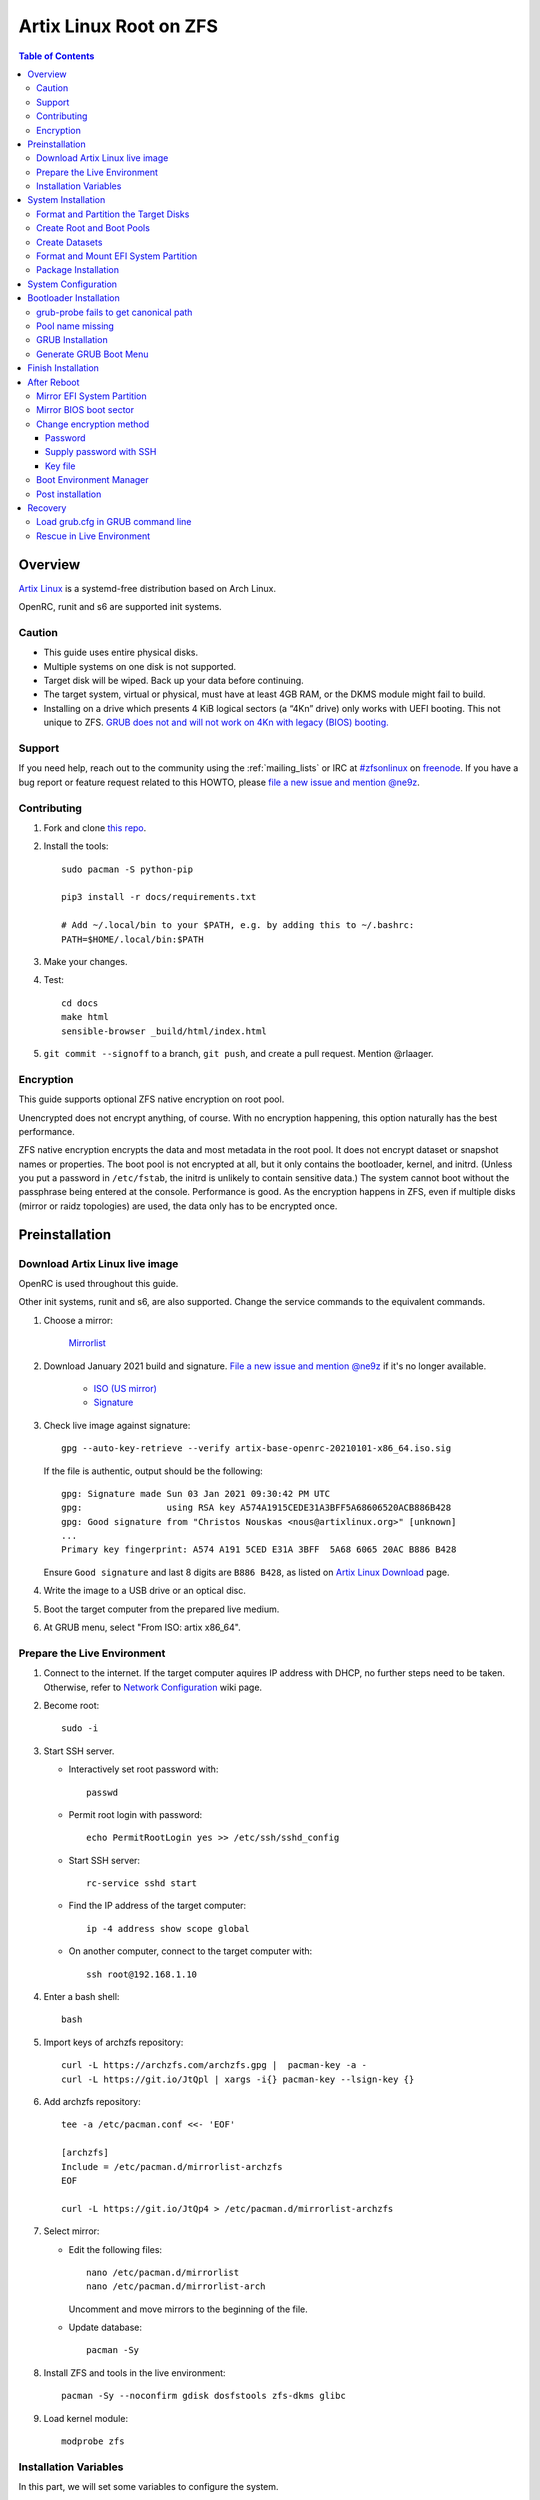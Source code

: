 .. highlight:: sh

Artix Linux Root on ZFS
=======================

.. contents:: Table of Contents
   :local:

Overview
--------

`Artix Linux <https://artixlinux.org/>`__ is a systemd-free distribution based on Arch Linux.

OpenRC, runit and s6 are supported init systems.

Caution
~~~~~~~

- This guide uses entire physical disks.
- Multiple systems on one disk is not supported.
- Target disk will be wiped. Back up your data before continuing.
- The target system, virtual or physical, must have at least 4GB RAM,
  or the DKMS module might fail to build.
- Installing on a drive which presents 4 KiB logical sectors (a “4Kn” drive)
  only works with UEFI booting. This not unique to ZFS. `GRUB does not and
  will not work on 4Kn with legacy (BIOS) booting.
  <http://savannah.gnu.org/bugs/?46700>`__

Support
~~~~~~~

If you need help, reach out to the community using the :ref:`mailing_lists` or IRC at
`#zfsonlinux <irc://irc.freenode.net/#zfsonlinux>`__ on `freenode
<https://freenode.net/>`__. If you have a bug report or feature request
related to this HOWTO, please `file a new issue and mention @ne9z
<https://github.com/openzfs/openzfs-docs/issues/new?body=@ne9z,%20I%20have%20the%20following%20issue%20with%20the%20Artix%20Linux%20Root%20on%20ZFS%20HOWTO:>`__.

Contributing
~~~~~~~~~~~~

#. Fork and clone `this repo <https://github.com/openzfs/openzfs-docs>`__.

#. Install the tools::

    sudo pacman -S python-pip

    pip3 install -r docs/requirements.txt

    # Add ~/.local/bin to your $PATH, e.g. by adding this to ~/.bashrc:
    PATH=$HOME/.local/bin:$PATH

#. Make your changes.

#. Test::

    cd docs
    make html
    sensible-browser _build/html/index.html

#. ``git commit --signoff`` to a branch, ``git push``, and create a pull
   request. Mention @rlaager.

Encryption
~~~~~~~~~~

This guide supports optional ZFS native encryption on root pool.

Unencrypted does not encrypt anything, of course. With no encryption
happening, this option naturally has the best performance.

ZFS native encryption encrypts the data and most metadata in the root
pool. It does not encrypt dataset or snapshot names or properties. The
boot pool is not encrypted at all, but it only contains the bootloader,
kernel, and initrd. (Unless you put a password in ``/etc/fstab``, the
initrd is unlikely to contain sensitive data.) The system cannot boot
without the passphrase being entered at the console. Performance is
good. As the encryption happens in ZFS, even if multiple disks (mirror
or raidz topologies) are used, the data only has to be encrypted once.

Preinstallation
----------------
Download Artix Linux live image
~~~~~~~~~~~~~~~~~~~~~~~~~~~~~~~
OpenRC is used throughout this guide.

Other init systems, runit and s6, are also supported.
Change the service commands to the equivalent commands.

#. Choose a mirror:

    `Mirrorlist <https://artixlinux.org/download.php>`__

#. Download January 2021 build and signature. `File a new issue and mention @ne9z
   <https://github.com/openzfs/openzfs-docs/issues/new?body=@ne9z,%20Update%20Live%20Image%20Artix%20Linux%20Root%20on
   %20ZFS%20HOWTO:>`__ if it's
   no longer available.

    - `ISO (US mirror) <https://iso.artixlinux.org/iso/artix-base-openrc-20210101-x86_64.iso>`__
    - `Signature <https://iso.artixlinux.org/iso/artix-base-openrc-20210101-x86_64.iso.sig>`__

#. Check live image against signature::

    gpg --auto-key-retrieve --verify artix-base-openrc-20210101-x86_64.iso.sig

   If the file is authentic, output should be the following::

    gpg: Signature made Sun 03 Jan 2021 09:30:42 PM UTC
    gpg:                using RSA key A574A1915CEDE31A3BFF5A68606520ACB886B428
    gpg: Good signature from "Christos Nouskas <nous@artixlinux.org>" [unknown]
    ...
    Primary key fingerprint: A574 A191 5CED E31A 3BFF  5A68 6065 20AC B886 B428

   Ensure ``Good signature`` and last 8 digits are ``B886 B428``,
   as listed on `Artix Linux Download <https://artixlinux.org/download.php>`__ page.

#. Write the image to a USB drive or an optical disc.

#. Boot the target computer from the prepared live medium.

#. At GRUB menu, select "From ISO: artix x86_64".

Prepare the Live Environment
~~~~~~~~~~~~~~~~~~~~~~~~~~~~

#. Connect to the internet.
   If the target computer aquires IP address with DHCP,
   no further steps need to be taken.
   Otherwise, refer to
   `Network Configuration <https://wiki.archlinux.org/index.php/Network_configuration>`__
   wiki page.

#. Become root::

    sudo -i

#. Start SSH server.

   - Interactively set root password with::

      passwd

   - Permit root login with password::

      echo PermitRootLogin yes >> /etc/ssh/sshd_config

   - Start SSH server::

      rc-service sshd start

   - Find the IP address of the target computer::

      ip -4 address show scope global

   - On another computer, connect to the target computer with::

      ssh root@192.168.1.10

#. Enter a bash shell::

    bash

#. Import keys of archzfs repository::

    curl -L https://archzfs.com/archzfs.gpg |  pacman-key -a -
    curl -L https://git.io/JtQpl | xargs -i{} pacman-key --lsign-key {}

#. Add archzfs repository::

    tee -a /etc/pacman.conf <<- 'EOF'

    [archzfs]
    Include = /etc/pacman.d/mirrorlist-archzfs
    EOF
    
    curl -L https://git.io/JtQp4 > /etc/pacman.d/mirrorlist-archzfs

#. Select mirror:

   - Edit the following files::

       nano /etc/pacman.d/mirrorlist
       nano /etc/pacman.d/mirrorlist-arch

     Uncomment and move mirrors to
     the beginning of the file.

   - Update database::

       pacman -Sy

#. Install ZFS and tools in the live environment::

     pacman -Sy --noconfirm gdisk dosfstools zfs-dkms glibc

#. Load kernel module::

    modprobe zfs

Installation Variables
~~~~~~~~~~~~~~~~~~~~~~~~~~~

In this part, we will set some variables to configure the system.

#. Timezone

   List the available timezones with::

    ls /usr/share/zoneinfo/

   Store the target timezone in a variable::

    INST_TZ=/usr/share/zoneinfo/Asia/Irkutsk

#. Host name

   Store the host name in a variable::

    INST_HOST='localhost'

#. Kernel variant

   Store the kernel variant in a variable.
   Available variants in official repo are:

   - linux
   - linux-lts
   - linux-zen

   ::

    INST_LINVAR='linux'

#. Target disk

   List the available disks with::

     ls -d /dev/disk/by-id/* | grep -v part

   If the disk is connected with VirtIO, use ``/dev/vd*``.
   And replace ``${DISK}-part`` in this guide with ``${DISK}``

   Store the target disk in a variable::

     DISK=/dev/disk/by-id/nvme-foo_NVMe_bar_512GB

   For multi-disk setups, repeat the formatting and
   partitioning commands for other disks.

#. Create a mountpoint with::

    INST_MNT=$(mktemp -d)

#. To avoid name conflict when importing pools on another computer,
   Give them a unique suffix::

    INST_UUID=$(dd if=/dev/urandom of=/dev/stdout bs=1 count=100 2>/dev/null |tr -dc 'a-z0-9' | cut -c-6)

System Installation
-------------------

Format and Partition the Target Disks
~~~~~~~~~~~~~~~~~~~~~~~~~~~~~~~~~~~~~

#. Clear the partition table::

    sgdisk --zap-all $DISK

#. Create EFI system partition (for use now or in the future)::

    sgdisk -n1:1M:+1G -t1:EF00 $DISK

#. Create BIOS boot partition::

    sgdisk -a1 -n5:24K:+1000K -t5:EF02 $DISK

#. Create boot pool partition::

    sgdisk -n2:0:+4G -t2:BE00 $DISK

#. Create root pool partition:

   - If you don't need a separate swap partition::

       sgdisk -n3:0:0 -t3:BF00 $DISK

   - If a separate swap partition is needed::

       sgdisk -n3:0:-8G -t3:BF00 $DISK
       sgdisk -n4:0:0   -t4:8308 $DISK

    Adjust the swap partition size to your needs.

#. Repeat the above steps for other target disks, if any.

Create Root and Boot Pools
~~~~~~~~~~~~~~~~~~~~~~~~~~

#. For multi-disk setup

   If you want to create a multi-disk pool, replace ``${DISK}-partX``
   with the topology and the disk path.

   For example, change::

    zpool create \
      ... \
      ${DISK}-part2

   to::

    zpool create \
      ... \
      mirror \
      /dev/disk/by-id/ata-disk1-part2 \
      /dev/disk/by-id/ata-disk2-part2

   if needed, replace ``mirror`` with ``raidz1``, ``raidz2`` or ``raidz3``.

#. Create boot pool::

    zpool create \
        -o ashift=12 \
        -d -o feature@async_destroy=enabled \
        -o feature@bookmarks=enabled \
        -o feature@embedded_data=enabled \
        -o feature@empty_bpobj=enabled \
        -o feature@enabled_txg=enabled \
        -o feature@extensible_dataset=enabled \
        -o feature@filesystem_limits=enabled \
        -o feature@hole_birth=enabled \
        -o feature@large_blocks=enabled \
        -o feature@lz4_compress=enabled \
        -o feature@spacemap_histogram=enabled \
        -O acltype=posixacl \
        -O canmount=off \
        -O compression=lz4 \
        -O devices=off \
        -O normalization=formD \
        -O relatime=on \
        -O xattr=sa \
        -O mountpoint=/boot \
        -R $INST_MNT \
        bpool_$INST_UUID \
        ${DISK}-part2

   You should not need to customize any of the options for the boot pool.

   GRUB does not support all of the zpool features. See ``spa_feature_names``
   in `grub-core/fs/zfs/zfs.c
   <http://git.savannah.gnu.org/cgit/grub.git/tree/grub-core/fs/zfs/zfs.c#n276>`__.
   This step creates a separate boot pool for ``/boot`` with the features
   limited to only those that GRUB supports, allowing the root pool to use
   any/all features. Note that GRUB opens the pool read-only, so all
   read-only compatible features are “supported” by GRUB.

   **Feature Notes:**

   - The ``allocation_classes`` feature should be safe to use. However, unless
     one is using it (i.e. a ``special`` vdev), there is no point to enabling
     it. It is extremely unlikely that someone would use this feature for a
     boot pool. If one cares about speeding up the boot pool, it would make
     more sense to put the whole pool on the faster disk rather than using it
     as a ``special`` vdev.
   - The ``project_quota`` feature has been tested and is safe to use. This
     feature is extremely unlikely to matter for the boot pool.
   - The ``resilver_defer`` should be safe but the boot pool is small enough
     that it is unlikely to be necessary.
   - The ``spacemap_v2`` feature has been tested and is safe to use. The boot
     pool is small, so this does not matter in practice.
   - As a read-only compatible feature, the ``userobj_accounting`` feature
     should be compatible in theory, but in practice, GRUB can fail with an
     “invalid dnode type” error. This feature does not matter for ``/boot``
     anyway.

#. Create root pool:

   - Unencrypted::

       zpool create \
        -o ashift=12 \
        -O acltype=posixacl \
        -O canmount=off \
        -O compression=zstd \
        -O dnodesize=auto \
        -O normalization=formD \
        -O relatime=on \
        -O xattr=sa \
        -O mountpoint=/ \
        -R $INST_MNT \
        rpool_$INST_UUID \
        ${DISK}-part3

   - Encrypted::

       zpool create \
        -o ashift=12 \
        -O acltype=posixacl \
        -O canmount=off \
        -O compression=zstd \
        -O dnodesize=auto \
        -O normalization=formD \
        -O relatime=on \
        -O xattr=sa \
        -O mountpoint=/ \
        -R $INST_MNT \
        -O encryption=on \
        -O keylocation=prompt \
        -O keyformat=passphrase \
        rpool_$INST_UUID \
        ${DISK}-part3

   **Notes:**

   - The use of ``ashift=12`` is recommended here because many drives
     today have 4 KiB (or larger) physical sectors, even though they
     present 512 B logical sectors. Also, a future replacement drive may
     have 4 KiB physical sectors (in which case ``ashift=12`` is desirable)
     or 4 KiB logical sectors (in which case ``ashift=12`` is required).
   - Setting ``-O acltype=posixacl`` enables POSIX ACLs globally. If you
     do not want this, remove that option, but later add
     ``-o acltype=posixacl`` (note: lowercase “o”) to the ``zfs create``
     for ``/var/log``, as `journald requires ACLs
     <https://askubuntu.com/questions/970886/journalctl-says-failed-to-search-journal-acl-operation-not-supported>`__
   - Setting ``normalization=formD`` eliminates some corner cases relating
     to UTF-8 filename normalization. It also implies ``utf8only=on``,
     which means that only UTF-8 filenames are allowed. If you care to
     support non-UTF-8 filenames, do not use this option. For a discussion
     of why requiring UTF-8 filenames may be a bad idea, see `The problems
     with enforced UTF-8 only filenames
     <http://utcc.utoronto.ca/~cks/space/blog/linux/ForcedUTF8Filenames>`__.
   - ``recordsize`` is unset (leaving it at the default of 128 KiB). If you
     want to tune it (e.g. ``-o recordsize=1M``), see `these
     <https://jrs-s.net/2019/04/03/on-zfs-recordsize/>`__ `various
     <http://blog.programster.org/zfs-record-size>`__ `blog
     <https://utcc.utoronto.ca/~cks/space/blog/solaris/ZFSFileRecordsizeGrowth>`__
     `posts
     <https://utcc.utoronto.ca/~cks/space/blog/solaris/ZFSRecordsizeAndCompression>`__.
   - Setting ``relatime=on`` is a middle ground between classic POSIX
     ``atime`` behavior (with its significant performance impact) and
     ``atime=off`` (which provides the best performance by completely
     disabling atime updates). Since Linux 2.6.30, ``relatime`` has been
     the default for other filesystems. See `RedHat’s documentation
     <https://access.redhat.com/documentation/en-us/red_hat_enterprise_linux/6/html/power_management_guide/relatime>`__
     for further information.
   - Setting ``xattr=sa`` `vastly improves the performance of extended
     attributes
     <https://github.com/zfsonlinux/zfs/commit/82a37189aac955c81a59a5ecc3400475adb56355>`__.
     Inside ZFS, extended attributes are used to implement POSIX ACLs.
     Extended attributes can also be used by user-space applications.
     `They are used by some desktop GUI applications.
     <https://en.wikipedia.org/wiki/Extended_file_attributes#Linux>`__
     `They can be used by Samba to store Windows ACLs and DOS attributes;
     they are required for a Samba Active Directory domain controller.
     <https://wiki.samba.org/index.php/Setting_up_a_Share_Using_Windows_ACLs>`__
     Note that ``xattr=sa`` is `Linux-specific
     <https://openzfs.org/wiki/Platform_code_differences>`__. If you move your
     ``xattr=sa`` pool to another OpenZFS implementation besides ZFS-on-Linux,
     extended attributes will not be readable (though your data will be). If
     portability of extended attributes is important to you, omit the
     ``-O xattr=sa`` above. Even if you do not want ``xattr=sa`` for the whole
     pool, it is probably fine to use it for ``/var/log``.
   - Make sure to include the ``-part3`` portion of the drive path. If you
     forget that, you are specifying the whole disk, which ZFS will then
     re-partition, and you will lose the bootloader partition(s).
   - ZFS native encryption `now
     <https://github.com/openzfs/zfs/commit/31b160f0a6c673c8f926233af2ed6d5354808393>`__
     defaults to ``aes-256-gcm``.
   - Your passphrase will likely be the weakest link. Choose wisely. See
     `section 5 of the cryptsetup FAQ
     <https://gitlab.com/cryptsetup/cryptsetup/wikis/FrequentlyAskedQuestions#5-security-aspects>`__
     for guidance.

Create Datasets
~~~~~~~~~~~~~~~~~~~~~~

#. Create container datasets::

    zfs create -o canmount=off -o mountpoint=none bpool_$INST_UUID/BOOT
    zfs create -o canmount=off -o mountpoint=none rpool_$INST_UUID/ROOT
    zfs create -o canmount=off -o mountpoint=none rpool_$INST_UUID/DATA

#. Create root and boot filesystem datasets::

     zfs create -o mountpoint=legacy -o canmount=noauto bpool_$INST_UUID/BOOT/default
     zfs create -o mountpoint=/      -o canmount=noauto rpool_$INST_UUID/ROOT/default

#. Mount root and boot filesystem datasets::

    zfs mount rpool_$INST_UUID/ROOT/default
    mkdir $INST_MNT/boot
    mount -t zfs bpool_$INST_UUID/BOOT/default $INST_MNT/boot

#. Create datasets to separate user data from root filesystem::

    zfs create -o mountpoint=/ -o canmount=off rpool_$INST_UUID/DATA/default

    for i in {usr,var,var/lib};
    do
        zfs create -o canmount=off rpool_$INST_UUID/DATA/default/$i
    done

    for i in {home,root,srv,usr/local,var/log,var/spool,var/tmp};
    do
        zfs create -o canmount=on rpool_$INST_UUID/DATA/default/$i
    done

    chmod 750 $INST_MNT/root
    chmod 1777 $INST_MNT/var/tmp

#. Optional user data datasets:

   If this system will have games installed::

     zfs create -o canmount=on rpool_$INST_UUID/DATA/default/var/games

   If you use /var/www on this system::

     zfs create -o canmount=on rpool_$INST_UUID/DATA/default/var/www

   If this system will use GNOME::

     zfs create -o canmount=on rpool_$INST_UUID/DATA/default/var/lib/AccountsService

   If this system will use Docker (which manages its own datasets &
   snapshots)::

     zfs create -o canmount=on rpool_$INST_UUID/DATA/default/var/lib/docker

   If this system will use NFS (locking)::

     zfs create -o canmount=on rpool_$INST_UUID/DATA/default/var/lib/nfs

   If this system will use Linux Containers::

     zfs create -o canmount=on rpool_$INST_UUID/DATA/default/var/lib/lxc

   If this system will use libvirt::

     zfs create -o canmount=on rpool_$INST_UUID/DATA/default/var/lib/libvirt

Format and Mount EFI System Partition
~~~~~~~~~~~~~~~~~~~~~~~~~~~~~~~~~~~~~

::

 mkfs.vfat -n EFI ${DISK}-part1
 mkdir $INST_MNT/boot/efi
 mount -t vfat ${DISK}-part1 $INST_MNT/boot/efi

If you are using a multi-disk setup, this step will only install
bootloader to the first disk. Other disks will be handled later.


Package Installation
~~~~~~~~~~~~~~~~~~~~

#. Install base packages::

     basestrap $INST_MNT base vi mandoc grub connman connman-openrc openrc elogind-openrc

#. Install kernel headers and zfs-dkms package:

   Check kernel version::

     INST_LINVER=$(pacman -Syi ${INST_LINVAR} | grep Version | awk '{ print $3 }')

   Check zfs-dkms package version::

    DKMS_VER=$(pacman -Si zfs-dkms \
    | grep 'Version' \
    | awk '{ print $3 }' \
    | sed 's|-.*||')

   Visit OpenZFS release page::

    curl -L https://github.com/openzfs/zfs/raw/zfs-${DKMS_VER}/META \
    | grep Linux
    # Linux-Maximum: 5.10
    # Linux-Minimum: 3.10
    # compare with the output of the following command
    echo ${INST_LINVER%%-*}
    # 5.10.17 # supported

   If the kernel is supported:

   - Install zfs-dkms::

       basestrap $INST_MNT zfs-dkms ${INST_LINVAR} ${INST_LINVAR}-headers

   If the kernel is not yet supported, install an older kernel:

   - Check build date::

      DKMS_DATE=$(pacman -Syi zfs-dkms \
      | grep 'Build Date' \
      | sed 's/.*: //' \
      | LC_ALL=C xargs -i{} date -d {} -u +%Y/%m/%d)

   - Check kernel version::

      INST_LINVER=$(curl https://archive.artixlinux.org/repos/${DKMS_DATE}/system/os/x86_64/ \
      | grep \"${INST_LINVAR}-'[0-9]' \
      | grep -v sig \
      | sed "s|.*$INST_LINVAR-||" \
      | sed "s|-x86_64.*||")

   - Install kernel and headers::

       basestrap -U $INST_MNT \
       https://archive.artixlinux.org/packages/l/${INST_LINVAR}/${INST_LINVAR}-${INST_LINVER}-x86_64.pkg.tar.zst \
       https://archive.artixlinux.org/packages/l/${INST_LINVAR}-headers/${INST_LINVAR}-headers-${INST_LINVER}-x86_64.pkg.tar.zst

   - Install zfs-dkms::

       basestrap $INST_MNT zfs-dkms

#. Hold kernel package from updates::

    sed -i 's/#IgnorePkg/IgnorePkg/' $INST_MNT/etc/pacman.conf
    sed -i "/^IgnorePkg/ s/$/ ${INST_LINVAR} ${INST_LINVAR}-headers/" $INST_MNT/etc/pacman.conf

   Kernel must be manually updated, see kernel update section in Getting Started.

#. If your computer has hardware that requires firmware to run::

     basestrap $INST_MNT linux-firmware

#. If you boot your computer with EFI::

     basestrap $INST_MNT dosfstools efibootmgr

#. If a swap partition has been created::

     basestrap $INST_MNT cryptsetup
     basestrap $INST_MNT cryptsetup-openrc

#. Microcode:

   - ``pacstrap $INST_MNT amd-ucode``
   - ``pacstrap $INST_MNT intel-ucode``

#. For other optional packages,
   see `ArchWiki <https://wiki.archlinux.org/index.php/Installation_guide#Installation>`__.

System Configuration
--------------------

#. Generate fstab::

      echo bpool_$INST_UUID/BOOT/default /boot zfs rw,xattr,posixacl 0 0 >> $INST_MNT/etc/fstab
      echo UUID=$(blkid -s UUID -o value ${DISK}-part1) /boot/efi vfat umask=0022,fmask=0022,dmask=0022 0 1 >> $INST_MNT/etc/fstab

   ``tmpfs`` for ``/tmp`` is recommended::

      echo "tmpfs /tmp tmpfs nodev,nosuid 0 0" >> $INST_MNT/etc/fstab

   If a swap partition has been created::

       echo /dev/mapper/crypt-swap none swap defaults 0 0 >> $INST_MNT/etc/fstab
       echo swap=crypt-swap >> $INST_MNT/etc/conf.d/dmcrypt
       echo source=\'${DISK}-part4\' >> $INST_MNT/etc/conf.d/dmcrypt

#. Configure mkinitcpio::

    mv $INST_MNT/etc/mkinitcpio.conf $INST_MNT/etc/mkinitcpio.conf.original

    tee $INST_MNT/etc/mkinitcpio.conf <<EOF
    HOOKS=(base udev autodetect modconf block keyboard zfs filesystems)
    EOF

#. Host name::

    echo $INST_HOST > $INST_MNT/etc/hostname

#. Timezone::

    ln -sf $INST_TZ $INST_MNT/etc/localtime
    hwclock --systohc

#. Locale::

    echo "en_US.UTF-8 UTF-8" >> $INST_MNT/etc/locale.gen
    echo "LANG=en_US.UTF-8" >> $INST_MNT/etc/locale.conf

   Other locales should be added after reboot.

#. Chroot::

    artix-chroot $INST_MNT /usr/bin/env  DISK=$DISK INST_UUID=$INST_UUID bash --login

#. If a swap partition has been created,
   enable cryptsetup services for crypt-swap::

    rc-update add device-mapper boot
    rc-update add dmcrypt boot

#. Add and enable ZFS mount service::

    tee /etc/init.d/zfs-mount << 'EOF'
    #!/usr/bin/openrc-run

    start() {
    /usr/bin/zfs mount -a
    }
    EOF

    chmod +x /etc/init.d/zfs-mount

    rc-update add zfs-mount boot

   Other ZFS services, such as ``zed``
   can be ported from ``/usr/lib/systemd/system/zfs*``.

#. Apply locales::

    locale-gen

#. Import keys of archzfs repository::

    curl -L https://archzfs.com/archzfs.gpg |  pacman-key -a -
    curl -L https://git.io/JtQpl | xargs -i{} pacman-key --lsign-key {}

#. Add archzfs repository::

    tee -a /etc/pacman.conf <<- 'EOF'

    [archzfs]
    Include = /etc/pacman.d/mirrorlist-archzfs
    EOF
    
    curl -L https://git.io/JtQp4 > /etc/pacman.d/mirrorlist-archzfs

#. Enable networking::

    rc-update add connmand default

#. Generate zpool.cache

   Pools are imported by initramfs with the information stored in ``/etc/zfs/zpool.cache``.
   This cache file will be embedded in initramfs.

   ::

     zpool set cachefile=/etc/zfs/zpool.cache rpool_$INST_UUID
     zpool set cachefile=/etc/zfs/zpool.cache bpool_$INST_UUID

#. Set root password::

     passwd

#. Generate initramfs::

     mkinitcpio -P

Bootloader Installation
----------------------------

Currently GRUB has multiple compatibility problems with ZFS,
especially with regards to newer ZFS features.
Workarounds have to be applied.

grub-probe fails to get canonical path
~~~~~~~~~~~~~~~~~~~~~~~~~~~~~~~~~~~~~~
When persistent device names ``/dev/disk/by-id/*`` are used
with ZFS, GRUB will fail to resolve the path of the boot pool
device. Error::

  # /usr/bin/grub-probe: error: failed to get canonical path of `/dev/virtio-pci-0000:06:00.0-part3'.

Solution::

 echo 'export ZPOOL_VDEV_NAME_PATH=YES' >> /etc/profile
 source /etc/profile

Pool name missing
~~~~~~~~~~~~~~~~~
See `this bug report <https://savannah.gnu.org/bugs/?59614>`__.
Root pool name is missing from ``root=ZFS=rpool/ROOT/default``
in generated ``grub.cfg`` file.

A workaround is to replace the pool name detection with ``zdb``
command::

 sed -i "s|rpool=.*|rpool=\`zdb -l \${GRUB_DEVICE} \| grep -E '[[:blank:]]name' \| cut -d\\\' -f 2\`|"  /etc/grub.d/10_linux

If you forgot to apply this workaround and
followed this guide to use ``rpool_$INST_UUID`` and ``bpool_$INST_UUID``,
``$INST_UUID`` can be found out with `Load grub.cfg in GRUB command line`_.

GRUB Installation
~~~~~~~~~~~~~~~~~

- If you use EFI::

   grub-install

  This will only install boot loader to $DISK.
  If you use multi-disk setup, other disks are
  dealt with later.

  Some motherboards does not properly recognize GRUB
  boot entry, to ensure that your computer will
  boot, also install GRUB to fallback location with::

   grub-install --removable

- If you use BIOS booting::

    grub-install $DISK

  If this is a multi-disk setup,
  install to other disks as well::

    for i in {target_disk2,target_disk3}; do
      grub-install /dev/disk/by-id/$i
    done

Generate GRUB Boot Menu
~~~~~~~~~~~~~~~~~~~~~~~

::

   grub-mkconfig -o /boot/grub/grub.cfg

Finish Installation
-------------------

#. Exit chroot::

    exit

#. Take a snapshot of the clean installation for future use::

    zfs snapshot -r rpool_$INST_UUID/ROOT/default@install
    zfs snapshot -r bpool_$INST_UUID/BOOT/default@install

#. Unmount EFI system partition::

    umount $INST_MNT/boot/efi

#. Export pools::

    zpool export bpool_$INST_UUID
    zpool export rpool_$INST_UUID

 They must be exported, or else they will fail to be imported on reboot.

After Reboot
------------
Mirror EFI System Partition
~~~~~~~~~~~~~~~~~~~~~~~~~~~

#. Check disk name::

    ls -1 /dev/disk/by-id/ | grep -v '\-part[0-9]'

#. Mirror EFI ssystem partition::

    for i in {target_disk2,target_disk3}; do
     mkfs.vfat /dev/disk/by-id/$i-part1
     mkdir -p /boot/efis/$i
     echo UUID=$(blkid -s UUID -o value /dev/disk/by-id/$i-part1) /boot/efis/$i vfat \
     umask=0022,fmask=0022,dmask=0022 0 1 >> /etc/fstab
     mount /boot/efis/$i
     cp -r /boot/efi/EFI/ /boot/efis/$i
     efibootmgr -cgp 1 -l "\EFI\artix\grubx64.efi" \
     -L "artix-$i" -d /dev/disk/by-id/$i-part1
    done

#. Enable cron and set up cron job to sync EFI system partition contents::

    rc-update add cronie default
    crontab -u root -e
    # @hourly /usr/bin/bash -c 'for i in /boot/efis/*; do /usr/bin/cp -r /boot/efi/EFI/ $i/; done'

   Alternatively, monitor ``/boot/efi/EFI/artix`` with ``inotifywait``.

#. If EFI system partition failed, promote one backup
   to ``/boot/efi`` by editing ``/etc/fstab``.

Mirror BIOS boot sector
~~~~~~~~~~~~~~~~~~~~~~~

This need to be manually applied when GRUB is updated.

#. Check disk name::

    ls -1 /dev/disk/by-id/ | grep -v '\-part[0-9]'

#. Install GRUB to every disk::

    for i in {target_disk2,target_disk3}; do
      grub-install /dev/disk/by-id/$i
    done

Change encryption method
~~~~~~~~~~~~~~~~~~~~~~~~

By default the root pool is encrypted with a key file,
created at installation.

Password
^^^^^^^^

After installation, encryption by password can be enabled with::

 zfs change-key -l -o keylocation=prompt -o keyformat=passphrase rpool_$INST_UUID

See ``man 8 zfs-change-key``.
If password is enabled, the system will require this password to boot.
Password can be entered locally with keyboard or remotely with SSH.

Supply password with SSH
^^^^^^^^^^^^^^^^^^^^^^^^

#. Install mkinitcpio tools::

    pacman -S mkinitcpio-netconf mkinitcpio-dropbear

#. Store authorized keys in ``/etc/dropbear/root_key``::

    vi /etc/dropbear/root_key

   Note that dropbear only supports RSA keys.

#. Edit mkinitcpio::

    tee /etc/mkinitcpio.conf <<- 'EOF'
    HOOKS=(base udev autodetect modconf block keyboard netconf dropbear zfsencryptssh zfs filesystems)
    EOF

#. Add ``ip=`` to kernel command line::

    # example DHCP
    echo 'GRUB_CMDLINE_LINUX="ip=::::::dhcp"' >> /etc/default/grub

   Details for ``ip=`` can be found at
   `here <https://www.kernel.org/doc/html/latest/admin-guide/nfs/nfsroot.html#kernel-command-line>`__.

#. If using OpenSSH as SSH server, convert host keys to PEM format::

    for i in {rsa,dsa,ecdsa,ed25519}; do
    ssh-keygen -p -m PEM -f /etc/ssh/ssh_host_${i}_key -qN ""
    done

#. Regenerate initramfs::

    mkinitcpio -P

#. Update GRUB menu::

    grub-mkconfig -o /boot/grub/grub.cfg

Key file
^^^^^^^^

You can also set a new key file for root pool and
store the key file on an external drive::

  zfs change-key -l -o keylocation=file:///path/to/keyfile -o keyformat=raw rpool_$INST_UUID

Boot Environment Manager
~~~~~~~~~~~~~~~~~~~~~~~~

Optional: install
`rozb3-pac <https://gitlab.com/m_zhou/rozb3-pac/-/releases>`__
pacman hook and
`bieaz <https://gitlab.com/m_zhou/bieaz/-/releases>`__
from AUR to create boot environments.

Prebuilt packages are also available
in the links above.

Post installation
~~~~~~~~~~~~~~~~~
For post installation recommendations,
see `ArchWiki <https://wiki.archlinux.org/index.php/Installation_guide#Post-installation>`__.

Remember to create separate datasets for individual users.

Recovery
--------

Load grub.cfg in GRUB command line
~~~~~~~~~~~~~~~~~~~~~~~~~~~~~~~~~~

Boot environment menu is stored in ``/boot/grub.cfg``.
But the absolute path of ``grub.cfg`` will
change when you enter another boot environment,
from ``bpool/BOOT/default/@/boot/grub.cfg`` to
``bpool/BOOT/bootenv1/@/boot/grub.cfg``.

This absolute path is stored in the bootloader file:
``grubx64.efi`` for EFI booting, or inside the first sector of the
disk for BIOS booting.

GRUB will load the wrong ``grub.cfg`` if the bootloader
file has not been updated upon entering another boot environment.
Following are the steps to load the correct ``grub.cfg``,

#. Enter GRUB command line

   No additional steps if you are already in GRUB rescue.
   Otherwise, press ``c`` at the GRUB menu.

#. List available partitions::

     grub > ls
     (hd0) (hd0,gpt4) (hd0,gpt3) (hd0,gpt2) (hd0,gpt1) (hd1) (hd1,gpt5) ...

   Boot pool is always ``(hdx,gpt2)``::

     grub > ls (hd0, # press tab after comma
     Possible partitions are:

         Partition hd0,gpt1: Filesystem type fat - Label 'EFI', UUID ...
         Partition hd0,gpt2: Filesystem type zfs - Label 'bpool' - Last modification time ...
         Partition hd0,gpt3: No known filesystem detected ...

#. List available boot environments::

     grub > ls (hd0,gpt2) # press tab after bracket
     Possible files are:

     @/ BOOT/

     grub > ls (hd0,gpt2)/BOOT # press tab after 'T'
     Possible files are:

     @/ default/ pac-multm2/

#. Load grub.cfg

   To load from ``default`` boot environment, append
   ``default/@/grub/grub.cfg`` to the last ``ls`` command.

   Then press ``home`` on the keyboard to move
   cursor to the start of the line.

   Change ``ls`` to ``configfile`` and press return::

    grub > configfile (hd0,gpt2)/BOOT/default/@/grub/grub.cfg

Rescue in Live Environment
~~~~~~~~~~~~~~~~~~~~~~~~~~~

#. `Download Artix Linux live image <#download-artix-linux-live-image>`__.

#. `Prepare the Live Environment <#prepare-the-live-environment>`__.

#. Check the ``INST_UUID`` with ``zpool import``.

#. Set variables::

     INST_MNT=$(mktemp -d)
     INST_UUID=abc123

#. If using other keyfile::

    KEYFILE=/path/to/keyfile

#. Import and unlock root and boot pool::

     zpool import -N -R $INST_MNT rpool_$INST_UUID
     zpool import -N -R $INST_MNT bpool_$INST_UUID

   If using password::

     zfs load-key rpool_$INST_UUID

   If using keyfile::

     zfs load-key -L file://$KEYFILE rpool_$INST_UUID

#. Find the current boot environment::

     zfs list
     BE=default

#. Mount boot and root filesystem::

     zfs mount rpool_$INST_UUID/ROOT/$BE

#. chroot into the system::

     arch-chroot $INST_MNT /bin/bash --login
     mount /boot
     mount /boot/efi
     zfs mount -a

#. Finish rescue::

    exit
    umount $INST_MNT/boot/efi
    zpool export bpool_$INST_UUID
    zpool export rpool_$INST_UUID
    reboot
